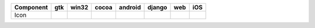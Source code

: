 .. table:: 

    +---------+-----+-----+-----+-------+------+----+----+
    |Component| gtk |win32|cocoa|android|django|web |iOS |
    +=========+=====+=====+=====+=======+======+====+====+
    |Icon     ||yes|||no| ||yes|||no|   ||no|  ||no|||no||
    +---------+-----+-----+-----+-------+------+----+----+

.. |yes| image:: /_static/yes.png
    :width: 32
.. |no| image:: /_static/no.png
    :width: 32
